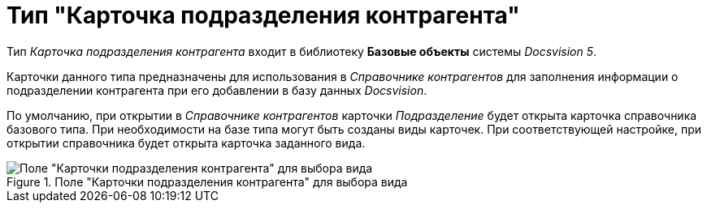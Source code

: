 = Тип "Карточка подразделения контрагента"

Тип _Карточка подразделения контрагента_ входит в библиотеку *Базовые объекты* системы _Docsvision 5_.

Карточки данного типа предназначены для использования в _Справочнике контрагентов_ для заполнения информации о подразделении контрагента при его добавлении в базу данных _Docsvision_.

По умолчанию, при открытии в _Справочнике контрагентов_ карточки _Подразделение_ будет открыта карточка справочника базового типа. При необходимости на базе типа могут быть созданы виды карточек. При соответствующей настройке, при открытии справочника будет открыта карточка заданного вида.

.Поле "Карточки подразделения контрагента" для выбора вида
image::cSub_DepartmentPartner_select_subtype.png[Поле "Карточки подразделения контрагента" для выбора вида]
